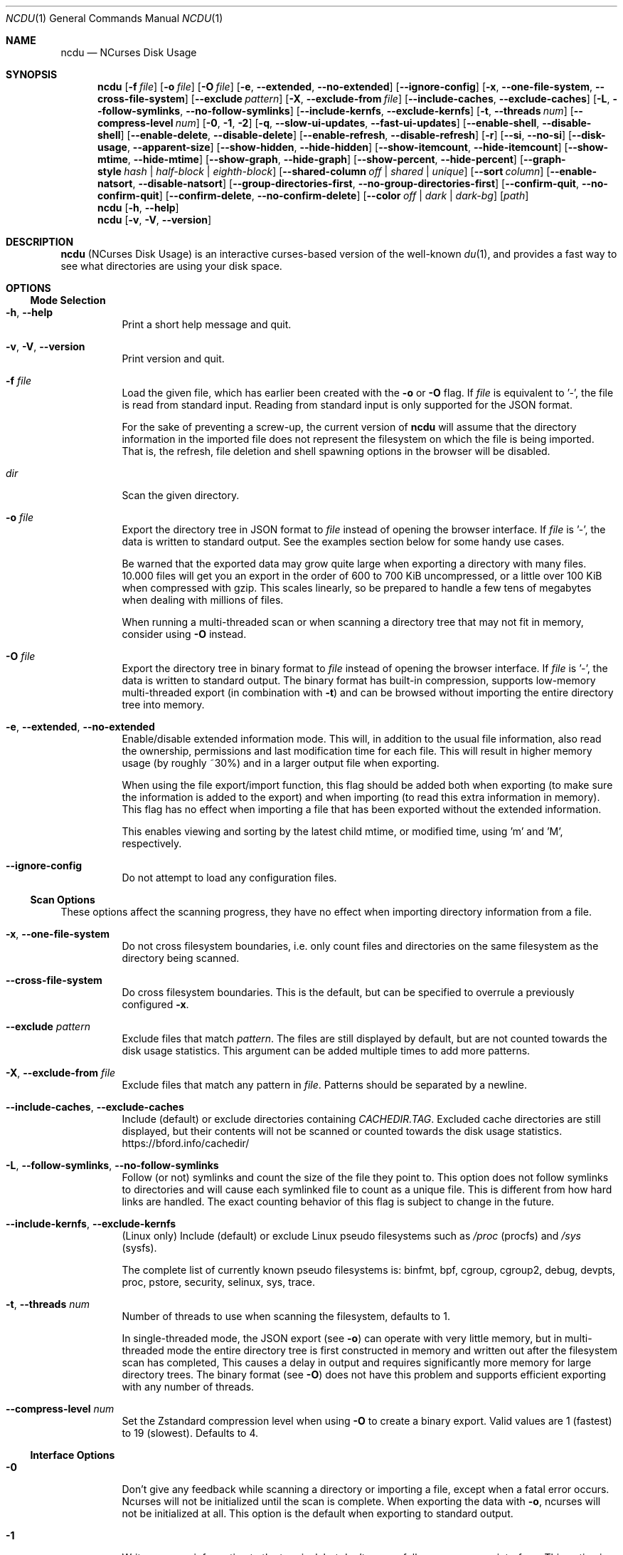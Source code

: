 .\" SPDX-FileCopyrightText: Yorhel <projects@yorhel.nl>
.\" SPDX-License-Identifier: MIT
.Dd September 27, 2024
.Dt NCDU 1
.Os
.Sh NAME
.Nm ncdu
.Nd NCurses Disk Usage
.
.Sh SYNOPSIS
.Nm
.Op Fl f Ar file
.Op Fl o Ar file
.Op Fl O Ar file
.Op Fl e , \-extended , \-no\-extended
.Op Fl \-ignore\-config
.Op Fl x , \-one\-file\-system , \-cross\-file\-system
.Op Fl \-exclude Ar pattern
.Op Fl X , \-exclude\-from Ar file
.Op Fl \-include\-caches , \-exclude\-caches
.Op Fl L , \-follow\-symlinks , \-no\-follow\-symlinks
.Op Fl \-include\-kernfs , \-exclude\-kernfs
.Op Fl t , \-threads Ar num
.Op Fl \-compress\-level Ar num
.Op Fl 0 , 1 , 2
.Op Fl q , \-slow\-ui\-updates , \-fast\-ui\-updates
.Op Fl \-enable\-shell , \-disable\-shell
.Op Fl \-enable\-delete , \-disable\-delete
.Op Fl \-enable\-refresh , \-disable\-refresh
.Op Fl r
.Op Fl \-si , \-no\-si
.Op Fl \-disk\-usage , \-apparent\-size
.Op Fl \-show\-hidden , \-hide\-hidden
.Op Fl \-show\-itemcount , \-hide\-itemcount
.Op Fl \-show\-mtime , \-hide\-mtime
.Op Fl \-show\-graph , \-hide\-graph
.Op Fl \-show\-percent , \-hide\-percent
.Op Fl \-graph\-style Ar hash | half\-block | eighth\-block
.Op Fl \-shared\-column Ar off | shared | unique
.Op Fl \-sort Ar column
.Op Fl \-enable\-natsort , \-disable\-natsort
.Op Fl \-group\-directories\-first , \-no\-group\-directories\-first
.Op Fl \-confirm\-quit , \-no\-confirm\-quit
.Op Fl \-confirm\-delete , \-no\-confirm\-delete
.Op Fl \-color Ar off | dark | dark-bg
.Op Ar path
.Nm
.Op Fl h , \-help
.Nm
.Op Fl v , V , \-version
.
.Sh DESCRIPTION
.Nm
(NCurses Disk Usage) is an interactive curses-based version of the well-known
.Xr du 1 ,
and provides a fast way to see what directories are using your disk space.
.
.Sh OPTIONS
.Ss Mode Selection
.Bl -tag -width Ds
.It Fl h , \-help
Print a short help message and quit.
.It Fl v , V , \-version
Print version and quit.
.It Fl f Ar file
Load the given file, which has earlier been created with the
.Fl o
or
.Fl O
flag.
If
.Ar file
is equivalent to '\-', the file is read from standard input.
Reading from standard input is only supported for the JSON format.
.Pp
For the sake of preventing a screw-up, the current version of
.Nm
will assume that the directory information in the imported file does not
represent the filesystem on which the file is being imported.
That is, the refresh, file deletion and shell spawning options in the browser
will be disabled.
.It Ar dir
Scan the given directory.
.It Fl o Ar file
Export the directory tree in JSON format to
.Ar file
instead of opening the browser interface.
If
.Ar file
is '\-', the data is written to standard output.
See the examples section below for some handy use cases.
.Pp
Be warned that the exported data may grow quite large when exporting a
directory with many files.
10.000 files will get you an export in the order of 600 to 700 KiB
uncompressed, or a little over 100 KiB when compressed with gzip.
This scales linearly, so be prepared to handle a few tens of megabytes when
dealing with millions of files.
.Pp
When running a multi-threaded scan or when scanning a directory tree that may
not fit in memory, consider using
.Fl O
instead.
.It Fl O Ar file
Export the directory tree in binary format to
.Ar file
instead of opening the browser interface.
If
.Ar file
is '\-', the data is written to standard output.
The binary format has built-in compression, supports low-memory multi-threaded
export (in combination with
.Fl t )
and can be browsed without importing the entire directory tree into memory.
.It Fl e , \-extended , \-no\-extended
Enable/disable extended information mode.
This will, in addition to the usual file information, also read the ownership,
permissions and last modification time for each file.
This will result in higher memory usage (by roughly ~30%) and in a larger
output file when exporting.
.Pp
When using the file export/import function, this flag should be added both when
exporting (to make sure the information is added to the export) and when
importing (to read this extra information in memory).
This flag has no effect when importing a file that has been exported without
the extended information.
.Pp
This enables viewing and sorting by the latest child mtime, or modified time,
using 'm' and 'M', respectively.
.It Fl \-ignore\-config
Do not attempt to load any configuration files.
.El
.
.Ss Scan Options
These options affect the scanning progress, they have no effect when importing
directory information from a file.
.Bl -tag -width Ds
.It Fl x , \-one\-file\-system
Do not cross filesystem boundaries, i.e. only count files and directories on
the same filesystem as the directory being scanned.
.It Fl \-cross\-file\-system
Do cross filesystem boundaries.
This is the default, but can be specified to overrule a previously configured
.Fl x .
.It Fl \-exclude Ar pattern
Exclude files that match
.Ar pattern .
The files are still displayed by default, but are not counted towards the disk
usage statistics.
This argument can be added multiple times to add more patterns.
.It Fl X , \-exclude\-from Ar file
Exclude files that match any pattern in
.Ar file .
Patterns should be separated by a newline.
.It Fl \-include\-caches , \-exclude\-caches
Include (default) or exclude directories containing
.Pa CACHEDIR.TAG .
Excluded cache directories are still displayed, but their contents will not be
scanned or counted towards the disk usage statistics.
.Lk https://bford.info/cachedir/
.It Fl L , \-follow\-symlinks , \-no\-follow\-symlinks
Follow (or not) symlinks and count the size of the file they point to.
This option does not follow symlinks to directories and will cause each
symlinked file to count as a unique file.
This is different from how hard links are handled.
The exact counting behavior of this flag is subject to change in the future.
.It Fl \-include\-kernfs , \-exclude\-kernfs
(Linux only) Include (default) or exclude Linux pseudo filesystems such as
.Pa /proc
(procfs) and
.Pa /sys
(sysfs).
.Pp
The complete list of currently known pseudo filesystems is: binfmt, bpf, cgroup,
cgroup2, debug, devpts, proc, pstore, security, selinux, sys, trace.
.It Fl t , \-threads Ar num
Number of threads to use when scanning the filesystem, defaults to 1.
.Pp
In single-threaded mode, the JSON export (see
.Fl o )
can operate with very little memory, but in multi-threaded mode the entire
directory tree is first constructed in memory and written out after the
filesystem scan has completed,
This causes a delay in output and requires significantly more memory for large
directory trees.
The binary format (see
.Fl O )
does not have this problem and supports efficient exporting with any number of
threads.
.It Fl \-compress\-level Ar num
Set the Zstandard compression level when using
.Fl O
to create a binary export.
Valid values are 1 (fastest) to 19 (slowest).
Defaults to 4.
.El
.
.Ss Interface Options
.Bl -tag -width Ds
.It Fl 0
Don't give any feedback while scanning a directory or importing a file, except
when a fatal error occurs.
Ncurses will not be initialized until the scan is complete.
When exporting the data with
.Fl o ,
ncurses will not be initialized at all.
This option is the default when exporting to standard output.
.It Fl 1
Write progress information to the terminal, but don't open a full-screen
ncurses interface.
This option is the default when exporting to a file.
.Pp
In some cases, the ncurses browser interface which you'll see after the
scan/import is complete may look garbled when using this option.
If you're not exporting to a file,
.Fl 2
is usually a better choice.
.It Fl 2
Show a full-screen ncurses interface while scanning a directory or importing
a file.
This is the only interface that provides feedback on any non-fatal errors while
scanning.
.It Fl q , \-slow\-ui\-updates , \-fast\-ui\-updates
Change the UI update interval while scanning or importing.
.Nm
updates the screen 10 times a second by default (with
.Fl \-fast\-ui\-updates
), this can be decreased to once every 2 seconds with
.Fl q
or
.Fl \-slow\-ui\-updates .
This option can be used to save bandwidth over remote connections.
This option has no effect in combination with
.Fl 0 .
.It Fl \-enable\-shell , \-disable\-shell
Enable or disable shell spawning from the file browser.
This feature is enabled by default when scanning a live directory and disabled
when importing from file.
.It Fl \-enable\-delete , \-disable\-delete
Enable or disable the built-in file deletion feature.
This feature is enabled by default when scanning a live directory and disabled
when importing from file.
Explicitly disabling the deletion feature can work as a safeguard to prevent
accidental data loss.
.It Fl \-enable\-refresh , \-disable\-refresh
Enable or disable directory refreshing from the file browser.
This feature is enabled by default when scanning a live directory and disabled
when importing from file.
.It Fl r
Read-only mode.
When given once, this is an alias for
.Fl \-disable\-delete ,
when given twice it will also add
.Fl \-disable\-shell ,
thus ensuring that there is no way to modify the file system from within
.Nm .
.It Fl \-si , \-no\-si
List sizes using base 10 prefixes, that is, powers of 1000 (KB, MB, etc), as
defined in the International System of Units (SI), instead of the usual base 2
prefixes (KiB, MiB, etc).
.It Fl \-disk\-usage , \-apparent\-size
Select whether to display disk usage (default) or apparent sizes.
Can also be toggled in the file browser with the 'a' key.
.It Fl \-show\-hidden , \-hide\-hidden
Show (default) or hide "hidden" and excluded files.
Can also be toggled in the file browser with the 'e' key.
.It Fl \-show\-itemcount , \-hide\-itemcount
Show or hide (default) the item counts column.
Can also be toggled in the file browser with the 'c' key.
.It Fl \-show\-mtime , \-hide\-mtime
Show or hide (default) the last modification time column.
Can also be toggled in the file browser with the 'm' key.
This option is ignored when not in extended mode, see
.Fl e .
.It Fl \-show\-graph , \-hide\-graph
Show (default) or hide the relative size bar column.
Can also be toggled in the file browser with the 'g' key.
.It Fl \-show\-percent , \-hide\-percent
Show (default) or hide the relative size percent column.
Can also be toggled in the file browser with the 'g' key.
.It Fl \-graph\-style Ar hash | half\-block | eighth\-block
Change the way that the relative size bar column is drawn.
Recognized values are
.Ar hash
to draw ASCII '#' characters (default and most portable),
.Ar half\-block
to use half-block drawing characters or
.Ar eighth\-block
to use eighth-block drawing characters.
Eighth-block characters are the most precise but may not render correctly in
all terminals.
.It Fl \-shared\-column Ar off | shared | unique
Set to
.Ar off
to disable the shared size column for directories,
.Ar shared
(default) to display shared directory sizes as a separate column or
.Ar unique
to display unique directory sizes as a separate column.
These options can also be cycled through in the file browser with the 'u' key.
.It Fl \-sort Ar column
Change the default column to sort on.
Accepted values are
.Ar disk\-usage
(the default),
.Ar name , apparent\-size , itemcount
or
.Ar mtime .
The latter only makes sense in extended mode, see
.Fl e .
.Pp
The column name can be suffixed with
.Li \-asc
or
.Li \-desc
to change the order to ascending or descending, respectively.
For example,
.Li \-\-sort=name\-desc
to sort by name in descending order.
.It Fl \-enable\-natsort , \-disable\-natsort
Enable (default) or disable natural sort when sorting by file name.
.It Fl \-group\-directories\-first , \-no\-group\-directories\-first
Sort (or not) directories before files.
.It Fl \-confirm\-quit , \-no\-confirm\-quit
Require a confirmation before quitting ncdu.
Can be helpful when you accidentally press 'q' during or after a very long scan.
.It Fl \-confirm\-delete , \-no\-confirm\-delete
Require a confirmation before deleting a file or directory.
Enabled by default, but can be disabled if you're absolutely sure you won't
accidentally press 'd'.
.It Fl \-color Ar off | dark | dark-bg
Set the color scheme.
The following schemes are recognized:
.Ar off
to disable colors,
.Ar dark
for a color scheme intended for dark backgrounds and
.Ar dark\-bg
for a variation of the
.Ar dark
color scheme that also works in terminals with a light background.
.Pp
The default is
.Ar off .
.El
.
.Sh CONFIGURATION
.Nm
can be configured by placing command-line options in
.Pa /etc/ncdu.conf
or
.Pa $HOME/.config/ncdu/config .
If both files exist, the system configuration will be loaded before the user
configuration, allowing users to override options set in the system
configuration.
Options given on the command line will override options set in the
configuration files.
The files will not be read at all when
.Fl \-ignore\-config
is given on the command line.
.Pp
The configuration file format is simply one command line option per line.
Lines starting with '#' are ignored.
Example configuration file:
.Bd -literal -offset indent
# Always enable extended mode
\-e

# Disable file deletion
\-\-disable\-delete

# Exclude .git directories
\-\-exclude .git
.Ed
.
.Sh KEYS
.Bl -tag -width Ds
.It ?
Open help + keys + about screen
.It up , down , j , k
Cycle through the items
.It right, enter, l
Open selected directory
.It left, <, h
Go to parent directory
.It n
Order by filename (press again for descending order)
.It s
Order by filesize (press again for descending order)
.It C
Order by number of items (press again for descending order)
.It a
Toggle between showing disk usage and showing apparent size.
.It M
Order by latest child mtime, or modified time (press again for descending
order).
Requires the
.Fl e
flag.
.It d
Delete the selected file or directory.
An error message will be shown when the contents of the directory do not match
or do not exist anymore on the filesystem.
.It t
Toggle dirs before files when sorting.
.It g
Toggle between showing percentage, graph, both, or none.
Percentage is relative to the size of the current directory, graph is relative
to the largest item in the current directory.
.It u
Toggle display of the shared / unique size column for directories that share
hard links.
This column is only visible if the current listing contains directories with
shared hard links.
.It c
Toggle display of child item counts.
.It m
Toggle display of latest child mtime, or modified time.
Requires the
.Fl e
flag.
.It e
Show/hide 'hidden' or 'excluded' files and directories.
Be aware that even if you can't see the hidden files and directories, they are
still there and they are still included in the directory sizes.
If you suspect that the totals shown at the bottom of the screen are not
correct, make sure you haven't enabled this option.
.It i
Show information about the current selected item.
.It r
Refresh/recalculate the current directory.
.It b
Spawn shell in current directory.
.Pp
.Nm
determines your preferred shell from the
.Ev NCDU_SHELL
or
.Ev SHELL
environment variable (in that order), or calls
.Pa /bin/sh
if neither are set.
This allows you to also configure another command to be run when he 'b' key is
pressed.
For example, to spawn the
.Xr vifm 1
file manager instead of a shell, run
.Nm
as follows:
.Dl NCDU_SHELL=vifm ncdu
The
.Ev NCDU_LEVEL
environment variable is set or incremented before spawning the shell, allowing
you to detect if your shell is running from within
.Nm .
This can be useful to avoid nesting multiple instances, although
.Nm
itself does not (currently) warn about or prevent this situation.
.It q
Quit
.El
.
.Sh FILE FLAGS
Entries in the browser interface may be prefixed by a one\-character flag.
These flags have the following meaning:
.Bl -tag -width Ds
.It !
An error occurred while reading this directory.
.It \.
An error occurred while reading a subdirectory, so the indicated size may not
be correct.
.It <
File or directory is excluded from the statistics by using exclude patterns.
.It >
Directory is on another filesystem.
.It ^
Directory is excluded from the statistics due to being a Linux pseudo
filesystem.
.It @
This is neither a file nor a folder (symlink, socket, ...).
.It H
Same file was already counted (hard link).
.It e
Empty directory.
.El
.
.Sh EXAMPLES
To scan and browse the directory you're currently in, all you need is a simple:
.Dl ncdu
If you want to scan a full filesystem, for example your root filesystem, then
you'll want to use
.Fl x :
.Dl ncdu \-x /
.Pp
Since scanning a large directory may take a while, you can scan a directory and
export the results for later viewing:
.Bd -literal -offset indent
ncdu \-1xo\- / | gzip >export.gz
# ...some time later:
zcat export.gz | ncdu \-f\-
.Ed
To export from a cron job, make sure to replace
.Fl 1
with
.Fl 0
to suppress any unnecessary output.
.Pp
You can also export a directory and browse it once scanning is done:
.Dl ncdu \-o\- | tee export.file | ./ncdu \-f\-
The same is possible with gzip compression, but is a bit kludgey:
.Dl ncdu \-o\- | gzip | tee export.gz | gunzip | ./ncdu \-f\-
.Pp
To scan a system remotely, but browse through the files locally:
.Dl ssh \-C user@system ncdu \-o\- / | ./ncdu \-f\-
The
.Fl C
option to ssh enables compression, which will be very useful over slow links.
Remote scanning and local viewing has two major advantages when
compared to running
.Nm
directly on the remote system: You can browse through the scanned directory on
the local system without any network latency, and
.Nm
does not keep the entire directory structure in memory when exporting, so this
won't consume much memory on the remote system.
.
.Sh SEE ALSO
.Xr du 1 ,
.Xr tree 1 .
.Pp
.Nm
has a website:
.Lk https://dev.yorhel.nl/ncdu
.
.Sh AUTHORS
Written by
.An Yorhel Aq Mt projects@yorhel.nl
.
.Sh BUGS
Directory hard links and firmlinks (MacOS) are not supported.
They are not detected as being hard links and will thus get scanned and counted
multiple times.
.Pp
Some minor glitches may appear when displaying filenames that contain multibyte
or multicolumn characters.
.Pp
The unique and shared directory sizes are calculated based on the assumption
that the link count of hard links does not change during a filesystem scan or
in between refreshes.
If this does happen, for example when a hard link is deleted, then these
numbers will be very much incorrect and a full refresh by restarting ncdu is
needed to get correct numbers again.
.Pp
All sizes are internally represented as a signed 64bit integer.
If you have a directory larger than 8 EiB minus one byte, ncdu will clip its
size to 8 EiB minus one byte.
When deleting or refreshing items in a directory with a clipped size, the
resulting sizes will be incorrect.
Likewise, item counts are stored in a 32-bit integer, so will be incorrect in
the unlikely event that you happen to have more than 4 billion items in a
directory.
.Pp
Please report any other bugs you may find at the bug tracker, which can be
found on the web site at
.Lk https://dev.yorhel.nl/ncdu
